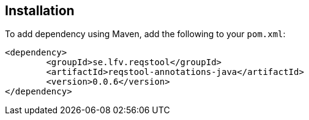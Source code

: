 == Installation

To add dependency using Maven, add the following to your `pom.xml`:

[source,xml]
----
<dependency>
	<groupId>se.lfv.reqstool</groupId>
	<artifactId>reqstool-annotations-java</artifactId>
	<version>0.0.6</version>
</dependency>
----

